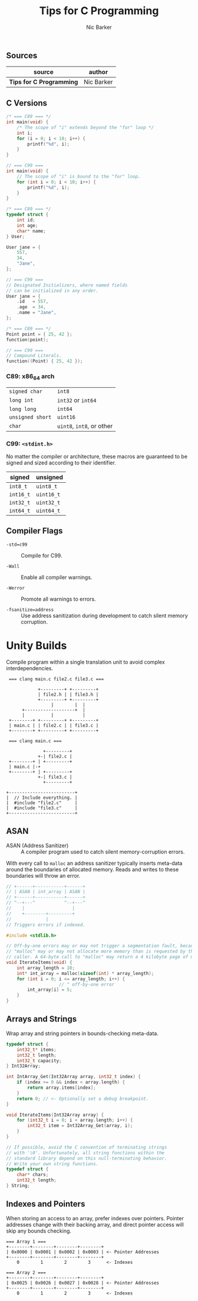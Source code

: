 #+title: Tips for C Programming
#+author: Nic Barker

** Sources

| source                   | author     |
|--------------------------+------------|
| *Tips for C Programming* | Nic Barker |

** C Versions

#+begin_src c
  /* === C89 === */
  int main(void) {
      /* The scope of "i" extends beyond the "for" loop */
      int i;
      for (i = 0; i < 10; i++) {
          printf("%d", i);
      }
  }

  // === C99 ===
  int main(void) {
      // The scope of "i" is bound to the "for" loop.
      for (int i = 0; i < 10; i++) {
          printf("%d", i);
      }
  }

  /* === C89 === */
  typedef struct {
      int id;
      int age;
      char* name;
  } User;

  User jane = {
      557,
      34,
      "Jane",
  };

  // === C99 ===
  // Designated Initializers, where named fields
  // can be initialized in any order.
  User jane = {
      .id   = 557,
      .age  = 34,
      .name = "Jane",
  };

  /* === C89 === */
  Point point = { 25, 42 };
  function(point);

  // === C99 ===
  // Compound Literals.
  function((Point) { 25, 42 });
#+end_src

*** C89: x86_64 arch

| ~signed char~    | ~int8~                    |
| ~long int~       | ~int32~ or ~int64~        |
| ~long long~      | ~int64~                   |
| ~unsigned short~ | ~uint16~                  |
| ~char~           | ~uint8~, ~int8~, or other |

*** C99: ~<stdint.h>~

No matter the compiler or architecture, these macros are guaranteed
to be signed and sized according to their identifier.

| signed    | unsigned   |
|-----------+------------|
| ~int8_t~  | ~uint8_t~  |
| ~int16_t~ | ~uint16_t~ |
| ~int32_t~ | ~uint32_t~ |
| ~int64_t~ | ~uint64_t~ |

** Compiler Flags

- ~-std=c99~ :: Compile for C99.

- ~-Wall~ :: Enable all compiler warnings.

- ~-Werror~ :: Promote all warnings to errors.

- ~-fsanitize=address~ :: Use address sanitization during development to catch
  silent memory corruption.

* Unity Builds

Compile program within a single translation unit to avoid complex interdependencies.

#+begin_example
  === clang main.c file2.c file3.c ===

             +---------+ +---------+
             | file2.h | | file3.h |
             +---------+ +---------+
                  |        |  |
       +-------------------+  |
       |          |           |
  +--------+ +---------+ +---------+
  | main.c | | file2.c | | file3.c |
  +--------+ +---------+ +---------+

  === clang main.c ===

               +---------+
             +-| file2.c |
  +--------+ | +---------+
  | main.c |-+
  +--------+ | +---------+
             +-| file3.c |
               +---------+

 +-------------------------+
 |  // Include everything. |
 |  #include "file2.c"     |
 |  #include "file3.c"     |
 +-------------------------+
#+end_example

** ASAN

- ASAN (Address Sanitizer) :: A compiler program used to catch silent memory-corruption errors.

With every call to ~malloc~ an address sanitizer typically inserts meta-data around the boundaries
of allocated memory. Reads and writes to these boundaries will throw an error.

#+begin_src c
  // +------+-----------+------+
  // | ASAN | int_array | ASAN |
  // +------+-----------+------+
  // ^--+---^           ^--+---^
  //    |                  |
  //    +--------+---------+
  //             |
  // Triggers errors if indexed.

  #include <stdlib.h>

  // Off-by-one errors may or may not trigger a segmentation fault, because
  // "malloc" may or may not allocate more memory than is requested by the
  // caller. A 64-byte call to "malloc" may return a 4 kilobyte page of memory.
  void IterateItems(void) {
      int array_length = 10;
      int* int_array = malloc(sizeof(int) * array_length);
      for (int i = 0; i <= array_length; i++) {
                      // ^ off-by-one error
          int_array[i] = 5;
      }
  }
#+end_src

** Arrays and Strings

Wrap array and string pointers in bounds-checking meta-data.

#+begin_src c
  typedef struct {
      int32_t* items;
      int32_t length;
      int32_t capacity;
  } Int32Array;

  int IntArray_Get(Int32Array array, int32_t index) {
      if (index >= 0 && index < array.length) {
          return array.items[index];
      }
      return 0; // <- Optionally set a debug breakpoint.
  }

  void IterateItems(Int32Array array) {
      for (int32_t i = 0; i < array.length; i++) {
          int32_t item = Int32Array_Get(array, i);
      }
  }

  // If possible, avoid the C convention of terminating strings
  // with '\0'. Unfortunately, all string functions within the
  // standard library depend on this null-terminating behavior.
  // Write your own string functions.
  typedef struct {
      char* chars;
      int32_t length;
  } String;
#+end_src

** Indexes and Pointers

When storing an access to an array, prefer indexes over pointers. Pointer addresses
change with their backing array, and direct pointer access will skip any bounds
checking.

#+begin_example
  === Array 1 ===
  +--------+--------+--------+--------+
  | 0x0000 | 0x0001 | 0x0002 | 0x0003 | <- Pointer Addresses
  +--------+--------+--------+--------+
      0        1        2        3      <- Indexes

  === Array 2 ===
  +--------+--------+--------+--------+
  | 0x0025 | 0x0026 | 0x0027 | 0x0028 | <- Pointer Addresses
  +--------+--------+--------+--------+
      0        1        2        3      <- Indexes
#+end_example
